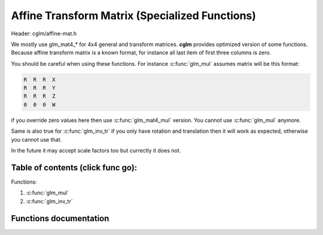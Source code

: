 .. default-domain:: C

Affine Transform Matrix (Specialized Functions)
================================================================================

Header: cglm/affine-mat.h

We mostly use glm_mat4_* for 4x4 general and transform matrices. **cglm**
provides optimized version of some functions. Because affine transform matrix is
a known format, for instance all last item of first three columns is zero.

You should be careful when using these functions. For instance :c:func:`glm_mul`
assumes matrix will be this format:

.. code-block:: text

   R  R  R  X
   R  R  R  Y
   R  R  R  Z
   0  0  0  W

if you override zero values here then use :c:func:`glm_mat4_mul` version.
You cannot use :c:func:`glm_mul` anymore.

Same is also true for :c:func:`glm_inv_tr` if you only have rotation and
translation then it will work as expected, otherwise you cannot use that.

In the future it may accept scale factors too but currectly it does not.

Table of contents (click func go):
~~~~~~~~~~~~~~~~~~~~~~~~~~~~~~~~~~~~~~~~~~~~~~~~~~~~~~~~~~~~~~~~~~~~~~~~~~~~~~~~

Functions:

1. :c:func:`glm_mul`
#. :c:func:`glm_inv_tr`

Functions documentation
~~~~~~~~~~~~~~~~~~~~~~~

.. c:function:: void  glm_mul(mat4 m1, mat4 m2, mat4 dest)

    | this is similar to glm_mat4_mul but specialized to affine transform

    Matrix format should be:

    .. code-block:: text

       R  R  R  X
       R  R  R  Y
       R  R  R  Z
       0  0  0  W

    this reduces some multiplications. It should be faster than mat4_mul.
    if you are not sure about matrix format then DON'T use this! use mat4_mul

    Parameters:
      | *[in]*  **m1**    affine matrix 1
      | *[in]*  **m2**    affine matrix 2
      | *[out]* **dest**  result matrix

.. c:function:: void  glm_inv_tr(mat4 mat)

    | inverse orthonormal rotation + translation matrix (ridig-body)

    .. code-block:: text

       X = | R  T |   X' = | R' -R'T |
           | 0  1 |        | 0     1 |

    use this if you only have rotation + translation, this should work faster
    than :c:func:`glm_mat4_inv`

    Don't use this if your matrix includes other things e.g. scale, shear...

    Parameters:
      | *[in,out]*  **mat**  affine matrix
